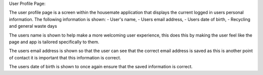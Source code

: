 User Profile Page: 

The user profile page is a screen within the housemate application that displays the current logged in users personal information. 
The following information is shown:
-	User's name,
-	Users email address, 
-	Users date of birth,
-   Recycling and general waste days

The users name is shown to help make a more welcoming user experience, this does this by making the user feel like the page and app is tailored specifically to them. 

The users email address is shown so that the user can see that the correct email address is saved as this is another point of contact it 
is important that this information is correct.

The users date of birth is shown to once again ensure that the saved information is correct.
